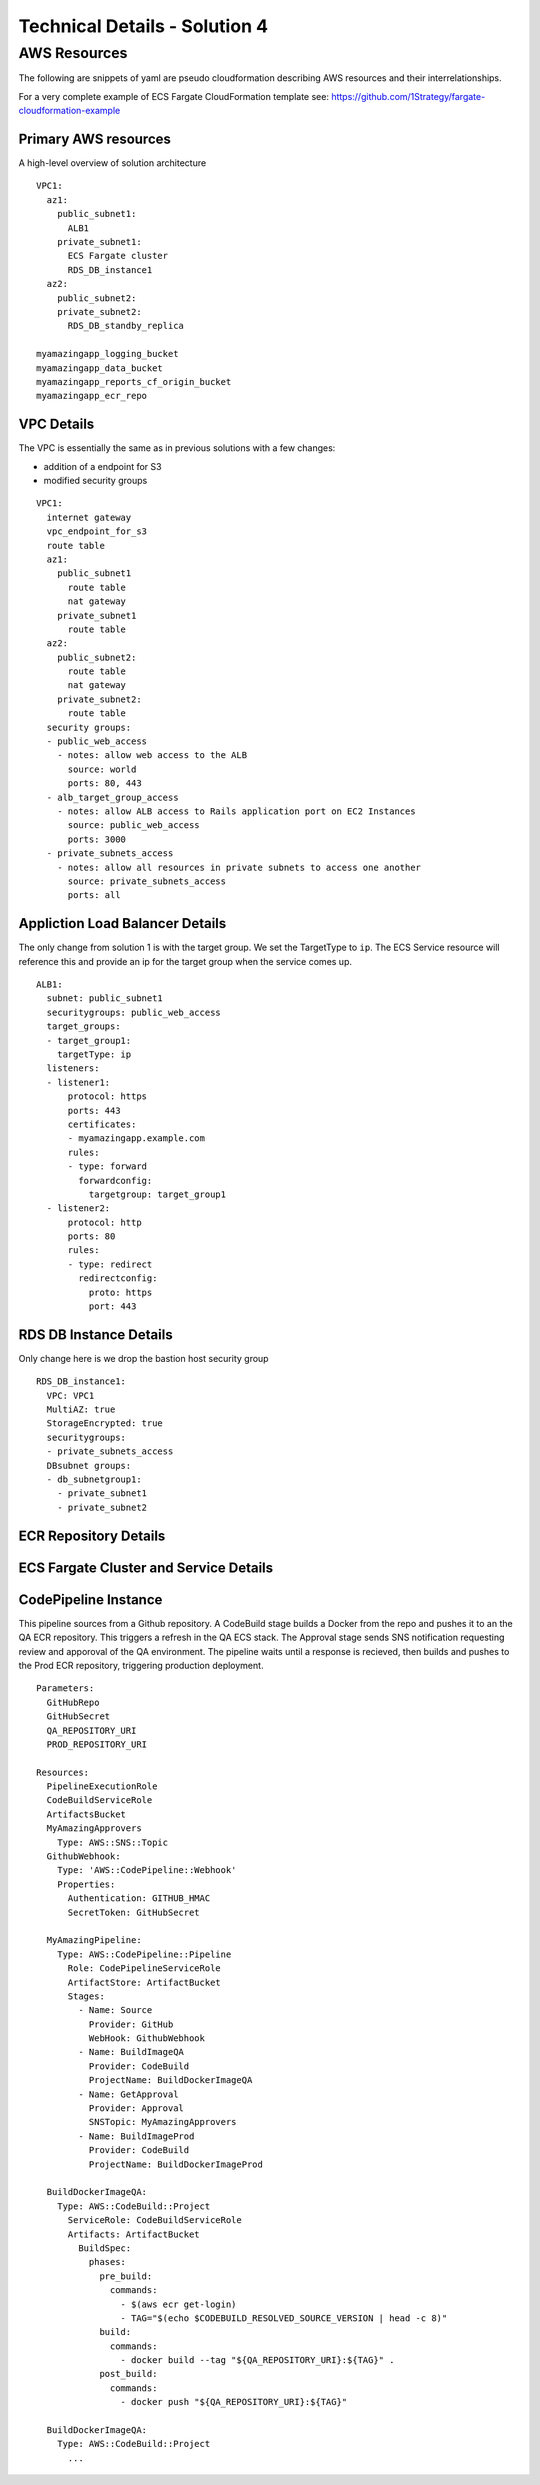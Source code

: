 .. _solution_4_details:

Technical Details - Solution 4
==============================




AWS Resources
-------------

The following are snippets of yaml are pseudo cloudformation describing AWS
resources and their interrelationships.

For a very complete example of ECS Fargate CloudFormation template see:
https://github.com/1Strategy/fargate-cloudformation-example


Primary AWS resources
*********************

A high-level overview of solution architecture

::

  VPC1:
    az1:
      public_subnet1:
        ALB1
      private_subnet1:
        ECS Fargate cluster
        RDS_DB_instance1
    az2:
      public_subnet2:
      private_subnet2:
        RDS_DB_standby_replica

  myamazingapp_logging_bucket
  myamazingapp_data_bucket
  myamazingapp_reports_cf_origin_bucket
  myamazingapp_ecr_repo



VPC Details
***********

The VPC is essentially the same as in previous solutions with
a few changes:

- addition of a endpoint for S3
- modified security groups

::

  VPC1:
    internet gateway
    vpc_endpoint_for_s3
    route table
    az1:
      public_subnet1
        route table
        nat gateway
      private_subnet1
        route table
    az2:
      public_subnet2:
        route table
        nat gateway
      private_subnet2:
        route table
    security groups:
    - public_web_access
      - notes: allow web access to the ALB
        source: world
        ports: 80, 443
    - alb_target_group_access
      - notes: allow ALB access to Rails application port on EC2 Instances
        source: public_web_access
        ports: 3000
    - private_subnets_access
      - notes: allow all resources in private subnets to access one another
        source: private_subnets_access
        ports: all




Appliction Load Balancer Details
********************************

The only change from solution 1 is with the target group.  
We set the TargetType to ``ip``.  The ECS Service resource will reference
this and provide an ip for the target group when the service comes up.

::

  ALB1:
    subnet: public_subnet1
    securitygroups: public_web_access
    target_groups:
    - target_group1:
      targetType: ip
    listeners:
    - listener1:
        protocol: https
        ports: 443
        certificates: 
        - myamazingapp.example.com
        rules:
        - type: forward
          forwardconfig:
            targetgroup: target_group1
    - listener2:
        protocol: http
        ports: 80
        rules:
        - type: redirect
          redirectconfig:
            proto: https
            port: 443



RDS DB Instance Details
***********************

Only change here is we drop the bastion host security group

::

  RDS_DB_instance1:
    VPC: VPC1
    MultiAZ: true
    StorageEncrypted: true
    securitygroups:
    - private_subnets_access
    DBsubnet groups:
    - db_subnetgroup1:
      - private_subnet1
      - private_subnet2


ECR Repository Details
**********************


ECS Fargate Cluster and Service Details
***************************************



CodePipeline Instance
*********************

This pipeline sources from a Github repository.  A CodeBuild stage
builds a Docker from the repo and pushes it to an the QA ECR repository.
This triggers a refresh in the QA ECS stack.  The Approval stage
sends SNS notification requesting review and apporoval of the QA environment.
The pipeline waits until a response is recieved, then builds and pushes
to the Prod ECR repository, triggering production deployment.

::

  Parameters:
    GitHubRepo
    GitHubSecret
    QA_REPOSITORY_URI
    PROD_REPOSITORY_URI

  Resources:
    PipelineExecutionRole
    CodeBuildServiceRole
    ArtifactsBucket
    MyAmazingApprovers
      Type: AWS::SNS::Topic
    GithubWebhook:
      Type: 'AWS::CodePipeline::Webhook'
      Properties:
        Authentication: GITHUB_HMAC
        SecretToken: GitHubSecret
  
    MyAmazingPipeline:
      Type: AWS::CodePipeline::Pipeline
        Role: CodePipelineServiceRole
        ArtifactStore: ArtifactBucket
        Stages:
          - Name: Source
            Provider: GitHub
            WebHook: GithubWebhook
          - Name: BuildImageQA
            Provider: CodeBuild
            ProjectName: BuildDockerImageQA
          - Name: GetApproval
            Provider: Approval
            SNSTopic: MyAmazingApprovers
          - Name: BuildImageProd
            Provider: CodeBuild
            ProjectName: BuildDockerImageProd
  
    BuildDockerImageQA:
      Type: AWS::CodeBuild::Project
        ServiceRole: CodeBuildServiceRole
        Artifacts: ArtifactBucket
          BuildSpec:
            phases:
              pre_build:
                commands:
                  - $(aws ecr get-login)
                  - TAG="$(echo $CODEBUILD_RESOLVED_SOURCE_VERSION | head -c 8)"
              build:
                commands:
                  - docker build --tag "${QA_REPOSITORY_URI}:${TAG}" .
              post_build:
                commands:
                  - docker push "${QA_REPOSITORY_URI}:${TAG}"

    BuildDockerImageQA:
      Type: AWS::CodeBuild::Project
        ...




